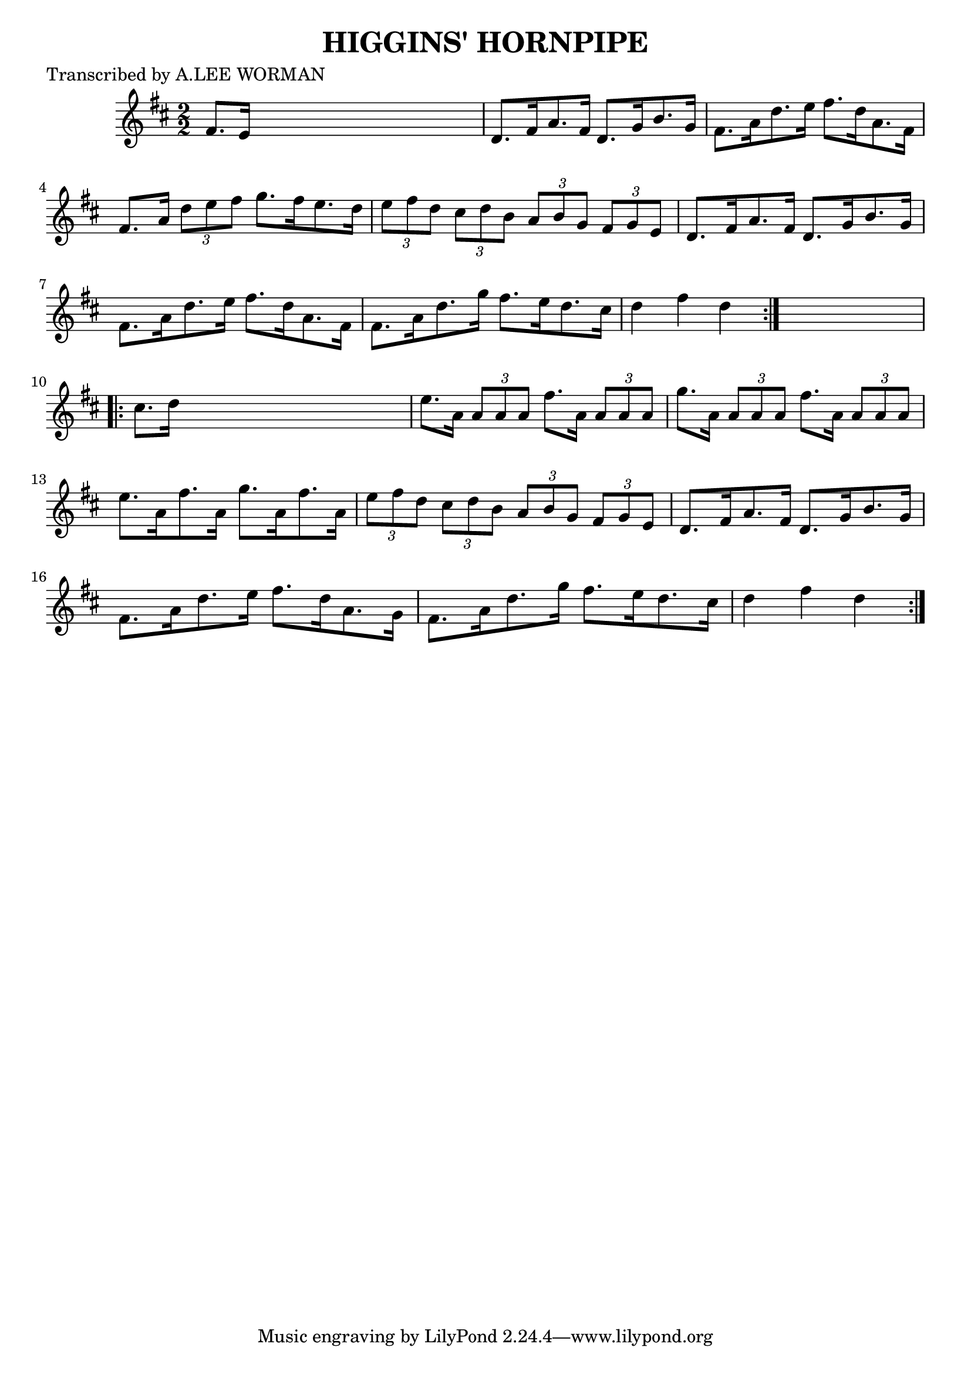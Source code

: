 
\version "2.16.2"
% automatically converted by musicxml2ly from xml/1738_lw.xml

%% additional definitions required by the score:
\language "english"


\header {
    poet = "Transcribed by A.LEE WORMAN"
    encoder = "abc2xml version 63"
    encodingdate = "2015-01-25"
    title = "HIGGINS' HORNPIPE"
    }

\layout {
    \context { \Score
        autoBeaming = ##f
        }
    }
PartPOneVoiceOne =  \relative fs' {
    \repeat volta 2 {
        \key d \major \numericTimeSignature\time 2/2 fs8. [ e16 ] s2. | % 2
        d8. [ fs16 a8. fs16 ] d8. [ g16 b8. g16 ] | % 3
        fs8. [ a16 d8. e16 ] fs8. [ d16 a8. fs16 ] | % 4
        fs8. [ a16 ] \times 2/3 {
            d8 [ e8 fs8 ] }
        g8. [ fs16 e8. d16 ] | % 5
        \times 2/3  {
            e8 [ fs8 d8 ] }
        \times 2/3  {
            cs8 [ d8 b8 ] }
        \times 2/3  {
            a8 [ b8 g8 ] }
        \times 2/3  {
            fs8 [ g8 e8 ] }
        | % 6
        d8. [ fs16 a8. fs16 ] d8. [ g16 b8. g16 ] | % 7
        fs8. [ a16 d8. e16 ] fs8. [ d16 a8. fs16 ] | % 8
        fs8. [ a16 d8. g16 ] fs8. [ e16 d8. cs16 ] | % 9
        d4 fs4 d4 }
    s4 \repeat volta 2 {
        | \barNumberCheck #10
        cs8. [ d16 ] s2. | % 11
        e8. [ a,16 ] \times 2/3 {
            a8 [ a8 a8 ] }
        fs'8. [ a,16 ] \times 2/3 {
            a8 [ a8 a8 ] }
        | % 12
        g'8. [ a,16 ] \times 2/3 {
            a8 [ a8 a8 ] }
        fs'8. [ a,16 ] \times 2/3 {
            a8 [ a8 a8 ] }
        | % 13
        e'8. [ a,16 fs'8. a,16 ] g'8. [ a,16 fs'8. a,16 ] | % 14
        \times 2/3  {
            e'8 [ fs8 d8 ] }
        \times 2/3  {
            cs8 [ d8 b8 ] }
        \times 2/3  {
            a8 [ b8 g8 ] }
        \times 2/3  {
            fs8 [ g8 e8 ] }
        | % 15
        d8. [ fs16 a8. fs16 ] d8. [ g16 b8. g16 ] | % 16
        fs8. [ a16 d8. e16 ] fs8. [ d16 a8. g16 ] | % 17
        fs8. [ a16 d8. g16 ] fs8. [ e16 d8. cs16 ] | % 18
        d4 fs4 d4 }
    }


% The score definition
\score {
    <<
        \new Staff <<
            \context Staff << 
                \context Voice = "PartPOneVoiceOne" { \PartPOneVoiceOne }
                >>
            >>
        
        >>
    \layout {}
    % To create MIDI output, uncomment the following line:
    %  \midi {}
    }

